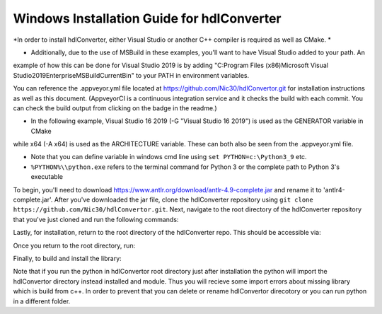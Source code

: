 Windows Installation Guide for hdlConverter
--------------------------------------------
*In order to install hdlConverter, either Visual Studio or another C++ compiler is required as well as CMake. *

- Additionally, due to the use of MSBuild in these examples, you'll want to have Visual Studio added to your path. An
example of how this can be done for Visual Studio 2019 is by adding
"C:\Program Files (x86)\Microsoft Visual Studio\2019\Enterprise\MSBuild\Current\Bin" to your PATH in environment
variables.

You can reference the .appveyor.yml file located at https://github.com/Nic30/hdlConvertor.git for installation
instructions as well as this document.
(AppveyorCI is a continuous integration service and it checks the build with each commit.
You can check the build output from clicking on the badge in the readme.)

- In the following example, Visual Studio 16 2019 (-G "Visual Studio 16 2019") is used as the GENERATOR variable in CMake
while x64 (-A x64) is used as the ARCHITECTURE variable. These can both also be seen from the .appveyor.yml file.

- Note that you can define variable in windows cmd line using ``set PYTHON=c:\Python3_9`` etc.

- ``%PYTHON%\\python.exe`` refers to the terminal command for Python 3 or the complete path to Python 3's executable

To begin, you'll need to download https://www.antlr.org/download/antlr-4.9-complete.jar and rename it to
'antlr4-complete.jar'. After you've downloaded the jar file, clone the hdlConverter repository using
``git clone https://github.com/Nic30/hdlConvertor.git``. Next, navigate to the root directory of the hdlConverter
repository that you've just cloned and run the following commands:

.. code:: batch
    pip3 install git+https://github.com/Nic30/hdlConvertorAst.git
    git clone https://github.com/antlr/antlr4
    cd antlr4/runtime/Cpp
    git checkout 4.9
    mkdir build
    cd build
    cmake -G"Visual Studio 16 2019" -A x64 -DWITH_STATIC_CRT=Off -DCMAKE_BUILD_TYPE=Release -DCMAKE_INSTALL_PREFIX="C:\Program Files\LIBANTLR4" ..
    msbuild LIBANTLR4.sln /p:configuration=Release /p:platform=x64
    cmake -P cmake_install.cmake

Lastly, for installation, return to the root directory of the hdlConverter repo. This should be accessible via:

.. code:: batch
    cd ../../../../


Once you return to the root directory, run:

.. code:: batch
    %PYTHON%\\python.exe -m pip install jupyter git+https://github.com/Nic30/hdlConvertorAst.git
    %PYTHON%\\python.exe -m pip install -r requirements.txt

Finally, to build and install the library:

.. code:: batch
    %PYTHON%\\python.exe setup.py install -- -DJava_JAR_PATHS="C:\\The_Directory_Containing_The_JAR_File" -DANTLR4CPP_ROOT="C:\\Program Files\\LIBANTLR4" -G"Visual Studio 16 2019" -A x64

Note that if you run the python in hdlConvertor root directory just after installation the python will import the hdlConvertor directory instead
installed and module. Thus you will recieve some import errors about missing library which is build from c++.
In order to prevent that you can delete or rename hdlConvertor direcotory or you can run python in a different folder.

.. code:: batch
    rmdir /s /q hdlConvertor
